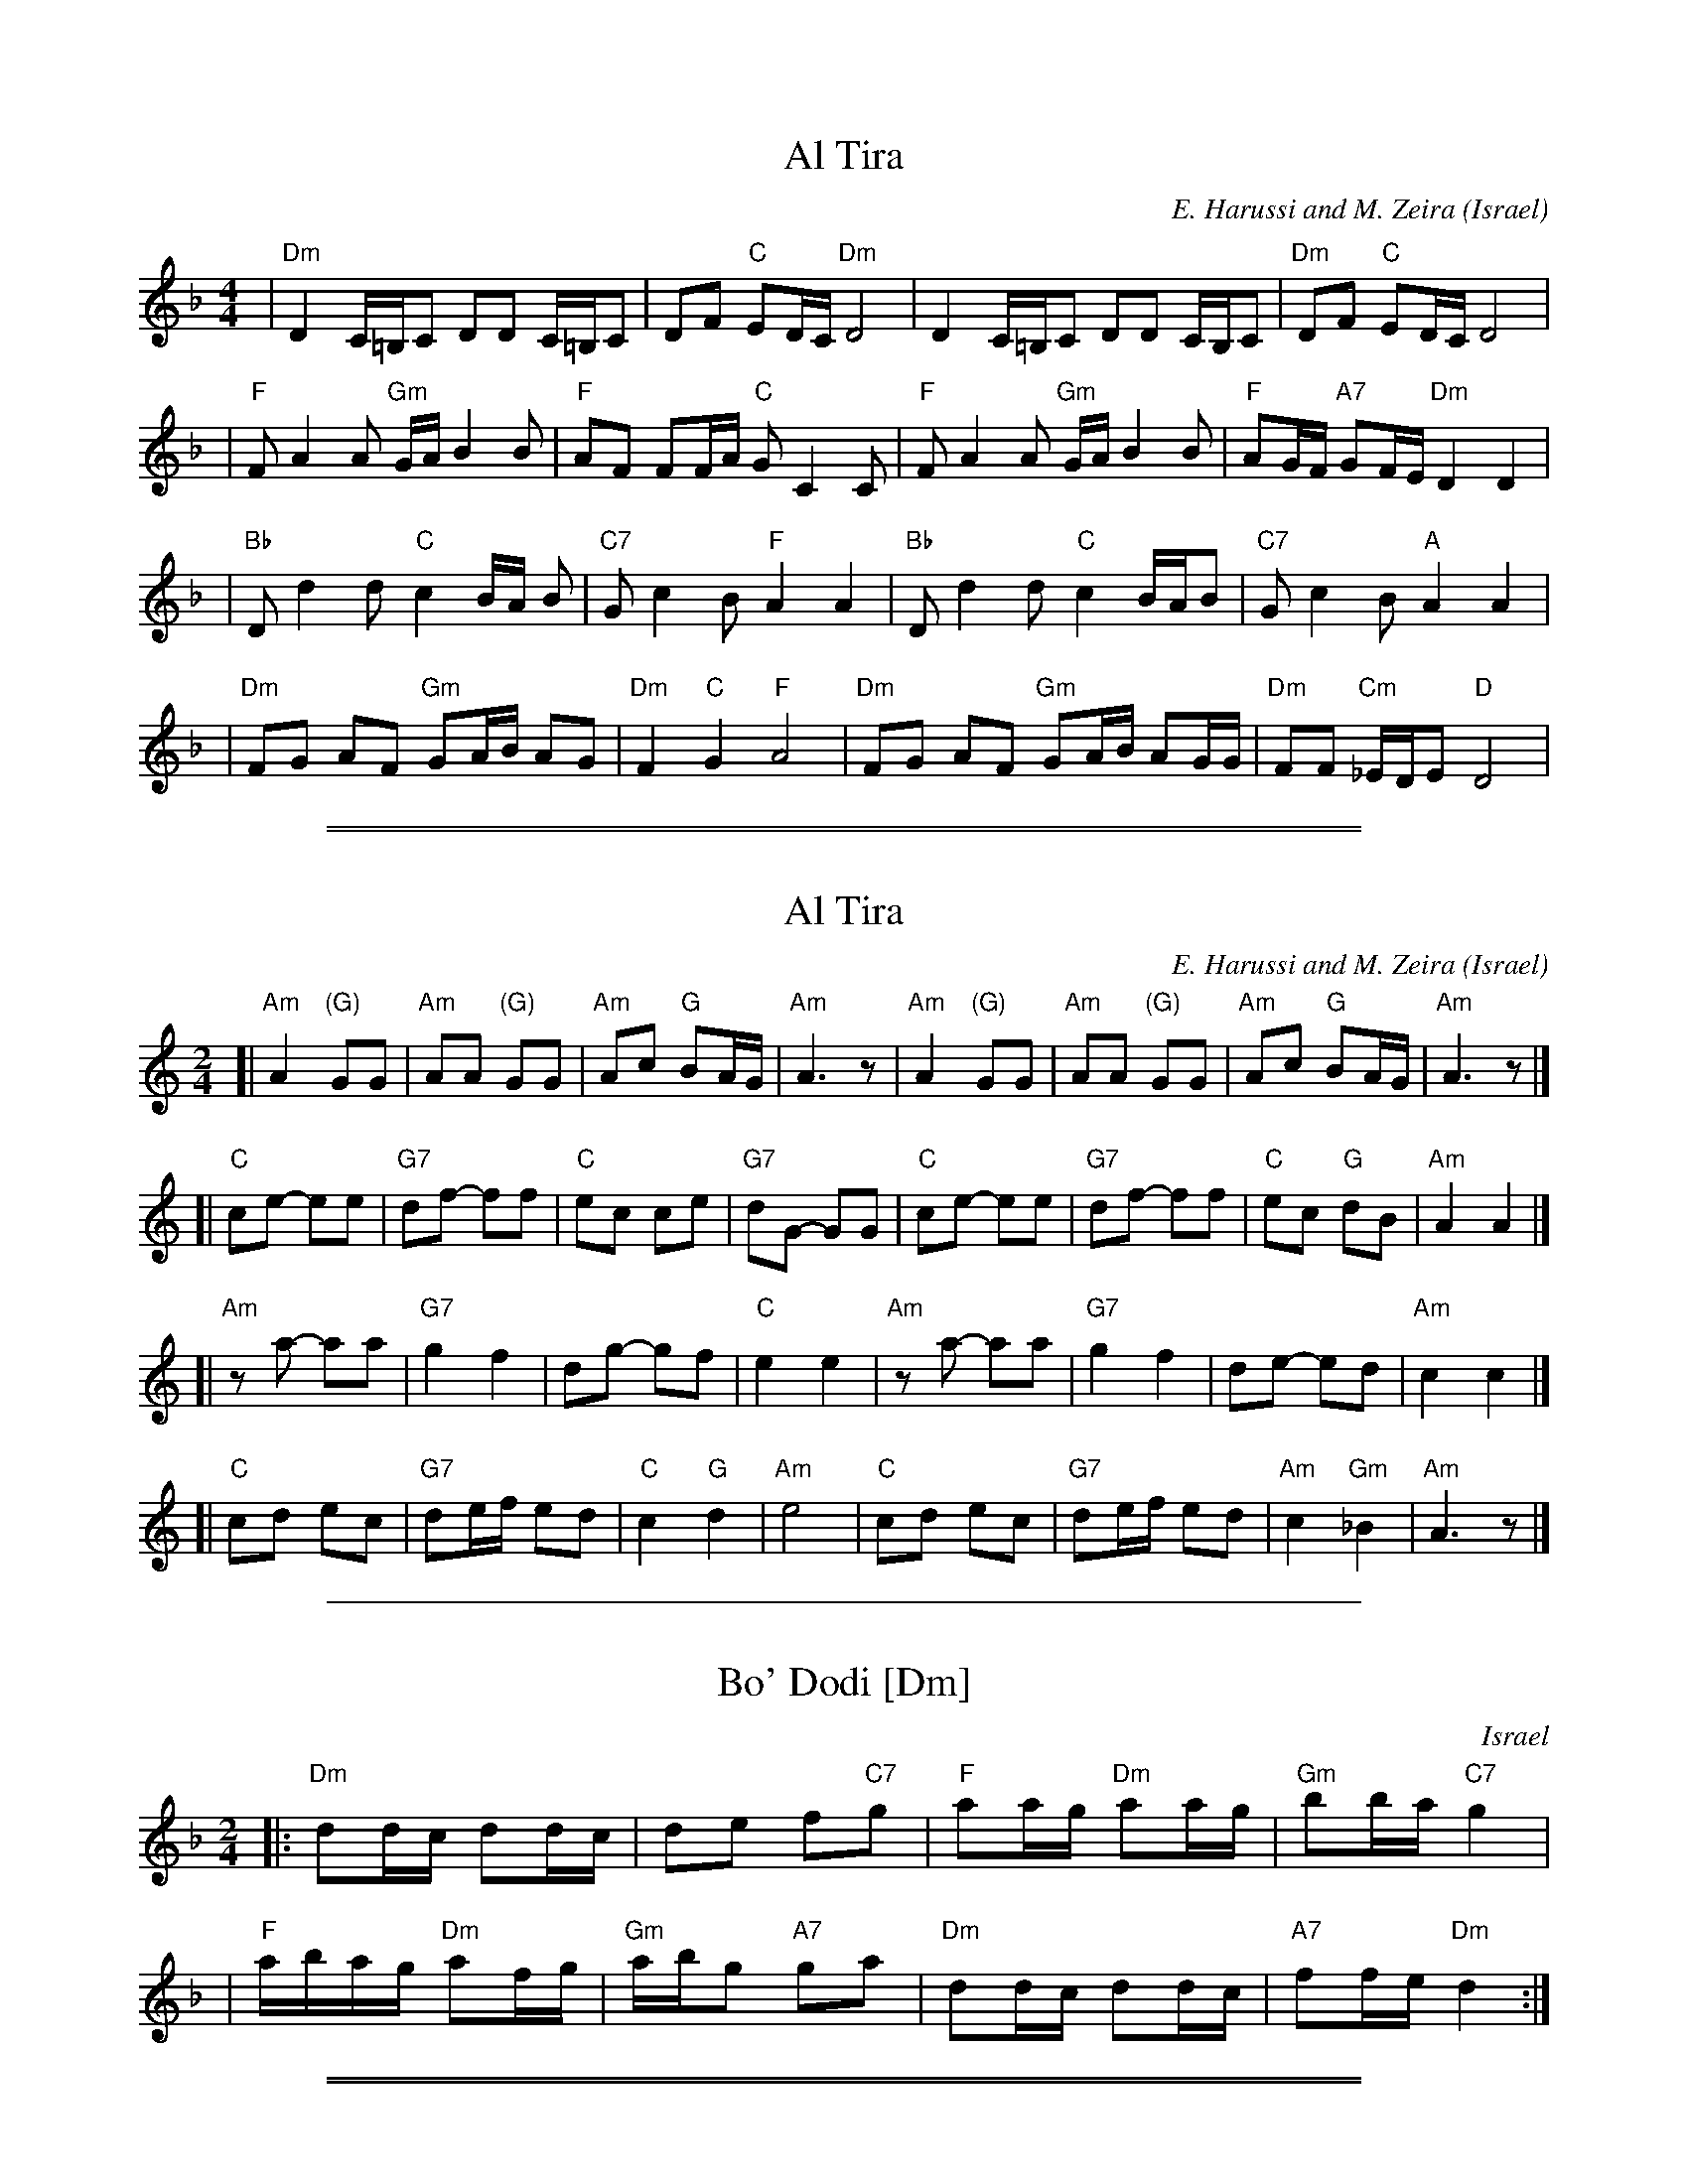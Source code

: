 
X: 1
T: Al Tira
O: Israel
%info: line
M: 4/4
L: 1/8
C: E. Harussi and M. Zeira
S: V. Pasternak: Great Songs of Israel
Z: Seymour.Shlien@crc.doc.c
K: Dm
| "Dm" D2 C/2=B,/2C DD C/2=B,/2C | DF "C" ED/2C/2 "Dm" D4 | D2 C/2=B,/2C DD C/2B,/2C |"Dm" DF "C" ED/2C/2 D4 |
| "F" F A2 A "Gm" G/2A/2 B2 B | "F" AF FF/2A/2 "C" G C2 C |"F" F A2 A "Gm" G/2A/2 B2 B | "F" AG/2F/2 "A7" GF/2E/2 "Dm" D2 D2 |
| "Bb" D d2 d "C" c2 B/2A/2 B | "C7" G c2 B "F" A2 A2 | "Bb" D d2 d "C" c2 B/2A/2B | "C7" G c2 B "A" A2 A2 |
| "Dm" FG AF "Gm" GA/2B/2 AG |"Dm" F2 "C" G2 "F" A4 | "Dm" FG AF "Gm" GA/2B/2 AG/2G/2 |"Dm" FF "Cm" _E/2D/2E "D" D4 |

%%sep 2 1 500

%%sep 1 1 500

X: 2
T: Al Tira
O: Israel
%info: line
M: 2/4
L: 1/8
C: E. Harussi and M. Zeira
O: Israel
S: Handwritten MS of unknown origin
Z: 2005 John Chambers <jc@trillian.mit.edu>
K: Am
[|"Am"A2 "(G)"GG | "Am"AA "(G)"GG | "Am"Ac "G"BA/G/ | "Am"A3 z \
| "Am"A2 "(G)"GG | "Am"AA "(G)"GG | "Am"Ac "G"BA/G/ | "Am"A3 z |]
[| "C"ce- ee | "G7"df- ff |  "C"ec    ce | "G7"dG- GG \
|  "C"ce- ee | "G7"df- ff |  "C"ec "G"dB | "Am"A2  A2 |]
[|"Am"za- aa | "G7"g2 f2 |     dg- gf |  "C"e2 e2 \
| "Am"za- aa | "G7"g2 f2 |     de- ed | "Am"c2 c2 |]
[| "C"cd ec | "G7"de/f/ ed |  "C"c2 "G"  d2 | "Am"e4 \
|  "C"cd ec | "G7"de/f/ ed | "Am"c2 "Gm"_B2 | "Am"A3 z |]

%%sep 1 1 500

X: 1
T: Bo' Dodi [Dm]
O: Israel
R:
Z: John Chambers <jc:trillian.mit.edu>
M: 2/4
L: 1/16
K: Dm
|: "Dm"d2dc d2dc | d2e2 f2"C7"g2 |  "F"a2ag "Dm"a2ag | "Gm"b2ba "C7"g4 |
| "F"abag "Dm"a2fg | "Gm"abg2 "A7"g2a2 | "Dm"d2dc d2dc | "A7"f2fe "Dm"d4 :|

%%sep 3 1 500

%%sep 1 1 500

X: 2
T: Bo' Dodi [Em]
O: Israel
R:
Z: John Chambers <jc:trillian.mit.edu>
M: 2/4
L: 1/16
K: Em
|: "Em"e2ed e2ed | e2f2 g2"D7"a2 |  "G"b2ba "Em"b2ba | "Am"c'2c'b "D7"a4 |
| "G"bc'ba "Em"b2ga | "Am"bc'a2 "B7"a2b2 | "Em"e2ed e2ed | "B7"g2gf "Em"e4 :|

%%sep 1 1 500
%%sep 1 1 500
%%sep 1 1 500

%%sep 1 1 500

X: 3
T: Bo' Dodi [Am]
O: Israel
R:
Z: John Chambers <jc:trillian.mit.edu>
M: 2/4
L: 1/16
K: Am
|: "Am"A2AG A2AG | A2B2 c2"G7"d2 |  "C"e2ed "Am"e2ed | "Dm"f2fe "G7"d4 |
| "C"efed "Am"e2cd | "Dm"efd2 "E7"d2e2 | "Am"A2AG A2AG | "E7"c2cB "Am"A4 :|

%%sep 3 1 500

%%sep 1 1 500

X: 4
T: Bo' Dodi [Bm]
O: Israel
R:
Z: John Chambers <jc:trillian.mit.edu>
M: 2/4
L: 1/16
K: Bm
|: "Bm"B2BA B2BA | B2c2 d2"A7"e2 |  "D"f2fe "Bm"f2fe | "Em"g2gf "A7"e4 |
| "D"fgfe "Bm"f2de | "Em"fge2 "F7"e2f2 | "Bm"B2BA B2BA | "F#7"d2dc "Bm"B4 :|

%%sep 1 1 500

X: 1
T: Cherkessiya
O: Ukraine
Z: John Chambers <jc:trillian.mit.edu>
N: The chords in parens may be played during the repeats.
N: Use the G/C lines for C instruments, the A/D for Bb instruments.
M: 4/4
L: 1/8
K: G
P: G
|: "G"[B2G2][B2G2] "C"[c2G2]"G(Em)"[B2G2] | "D(Am)"[AF][A2F2][GD] "D"[AF][BG]"G"[G2D2] :|\
|: "G"[BG][cA][d2B2] "D"[AF][A2F2][GD] | "D"[AF][BG][c2A2] "G"[BG][AF][G2D2] :|
P: C
K: C
|: "C"[e2c2][e2c2] "F"[f2c2]"C(Am)"[e2c2] | "G(Dm)"[dB][d2B2][cG] "G"[dB][ec]"C"[c2G2] :|\
|: "C"[ec][fd][g2e2] "G"[dB][d2B2][cG] | "G"[dB][ec][f2d2] "C"[ec][dB][c2G2] :|
%%sep 5 5 200
P: A
K: A
|: "A"[c2A2][c2A2] "D"[d2A2]"A(Fm)"[c2A2] | "E(Bm)"[BG][B2G2][AE] "E"[BG][cA]"A"[A2E2] :|\
|: "A"[cA][dB][e2c2] "E"[BG][B2G2][AE] | "E"[BG][cA][d2B2] "A"[cA][BG][A2E2] :|
P: D
K: D
|: "D"[f2d2][f2d2] "G"[g2d2]"D(Bm)"[f2d2] | "A(Em)"[ec][e2c2][dA] "A"[ec][fd]"D"[d2A2] :|\
|: "D"[fd][ge][a2f2] "A"[ec][e2c2][dA] | "A"[ec][fd][g2e2] "D"[fd][ec][d2A2] :|

%%sep 1 1 500

X: 1
T: Dodi Li  [Dm]
O: Israel
Z: 1997 by John Chambers <jc:trillian.mit.edu>
N: Biblical text, meaning roughly:
N: My lover is mine, and I am his, the shepherd among the flowers.
N: Who comes there, from the desert, scented with myrrh and frankincense?
N: I am fascinated, my only one, my bride.
N: Awaken, north wind! Come, south wind!
N: My lover is mine, and I am his, the shepherd among the flowers.
N: (Yes, it does lose something in the translation.  And my dictionary gives one
N: of the meanings of the "l-b-v-" verb as "to make doughnuts".  Hmmm...)
M: C
L: 1/8
P: Play: RARBRCR
K: Dm
"Refrain"\
|: "Dm"D-E F-D "Gm"G4 | "Dm"zF2E  F-E D-C | "Dm"D-E F-D "Gm"G4 | "C"zFEC "Dm"D4 !fine!y/:|
w: Do-*di* li, va 'a-ni* lo,* ha-*ro-*'e ba-sho-sha-nim.
"A"|: "Dm"zA2-G A-B c-B | zA2-G AG F2 | zA-G A2 B-A | "Gm"G4 z4 :|
w: 1.~Mi* zot ~'o-la* min* ha-mid-bar, mi* zot ~'o-*la?
w:    Me-ku-te-*ret* mor u le-vo-na, mor u le-vo-*na.
"B"|: "Dm"zA2G A-G F2 |  "C"zE2D EF G-A | "F"zA-=Bc "G"d-c BG | "A"A4 z4 :|
w: 2.~Li-bav-ti-*ni, 'a-cho-ti, ka-la,* li-*bav-ti-*ni, ka-la.
"C"|: "Dm"zA2G A4 | "Gm"zG2-A G4 | "Dm"zA2-G "F"A2 c=B | "A"A4 z4 :|
w: 3.~'U-*ri, tsa-*fon! 'U* vo-'i tey-man!

%%sep 1 1 500

X: 1
T: El Ha-Rahat (Am)
M: 4/4
L: 1/8
K: Am
|: "Dm"d2d2 | "G"BA AG | BA AG | "Am"A3 z :: "Dm"dd dc/d/ | ed d2 | "G"BA BG | "Am"A3 z :|

%%sep 3 1 530
%%sep 1 1 530

%%sep 1 1 500

%%sep 1 1 500

X: 2
T: El Harahat [F#m]
M: 4/4
L: 1/8
K: F#m
|: "E"B2B2 | GF FE | GF FE | "F#m"F3 z :: "E"BB BA/B/ | cB B2 | GF GE | "F#m"F3 z :|

%%sep 1 1 500

%%sep 1 1 500

X: 3
T: El Ha-Rahat (Bm)
M: 4/4
L: 1/8
K: Bm
|: "Em"e2e2 | "A"cB BA | cB BA | "Bm"B3 z :: "Em"ee ed/e/ | fe e2 | "A"cB cA | "Bm"B3 z :|

%%sep 1 1 500

X: 1
T: Erev Ba
R:
O: Israel
B:
D:
Z: John Chambers <jc:trillian.mit.edu>
M: 4/4
L: 1/8
P: C instruments:
K: G
P: in G:
[| "G"D2G2 F2GB | "Am"A8 | "D7"A2B2 cdB2 | "G"B8 \
|  "G"D2G2 F2GB | "Am"A8 | "D7"A2B2 cdB2 | "E7"B8 ||
|| "C"c2e2 g3g | fgfe e4 | "Am"A2c2 e3e | "D7"dedc "B7"[BB]AGF \
|  "Em"G4 E4 | "Am"A4 "D7"ABG2 | "G"G4- "C"G4- | "G"G8 |]
P: in C:
K: C
[| "C"G2c2 B2ce | "Dm"d8 | "G7"d2e2 fge2 | "C"e8 \
|  "C"G2c2 B2ce | "Dm"d8 | "G7"d2e2 fge2 | "A7"e8 ||
|| "F"f2a2 c'3c' | bc'ba a4 | "Dm"d2f2 a3a | "G7"gagf "E7"[ee]dcB \
|  "Am"c4 A4 | "Dm"d4 "G7"dec2 | "C"c4- "F"c4- | "C"c8 |]

%%sep 1 1 500

X: 1
T: Erev shel shoshanim
Z: 1998 by John Chambers <jc:trillian.mit.edu>
M: 4/4
L: 1/8
K: Dm
|: "Dm"D2 DC D2 F2 | "G"G6 D2 | "Gm"G2 GF "C"G2 A2 | "Dm"F6 z2 \
| "B"F2 FE F2 G2 | "C"E3 D C4 | "Am"E2 ED E2 F2 | "Dm"D6 z2 :|
|: "Dm"A2 AG A2 F2 | "G"G6 D2 | "Gm"G2 GF G2 A2 | "Dm"F6 z2 \
| "Gm"G2 GF G2 A2 | "Dm"F3 E D4 | "C"E2 ED E2 F2 | "Dm"D6 z2 :|

%%sep 1 1 500

X: 1
T: ha-Shu'al
T: the Fox
O: Israel
Z: 1998 by John Chambers <jc:trillian.mit.edu>
M: 2/4
L: 1/8
K: Gm
|: "Gm"MG2MG2 \
| MG2z2 \
| "*"z2"*"z2 \
| "*"z2B2 \
| "F"A2GF \
| "Gm"G4 \
| G4 \
| "(Eb)"B4 \
| B4 \
| "F"A2B2 \
| "(Cm)"c2d2 |
| "D7"c2BA \
|1 "Gm"G2 B2 \
| "F"AG F2 \
| "Gm"G2z2 \
:|2 "Gm"G4- \
| G2d2 \
|: "Cm"c2c2 \
| c2d2 \
| "Gm"B2B2 \
| B2d2 \
| "Cm"c2c2 \
| c2d2 |
| "Gm"B2B2 \
| B2F2 \
| G2B2 \
| "F"A2GF \
| "Gm"G4- \
| G2F2 \
| G2B2 \
| "F"A2GF \
|1 "Gm"G4- \
| G2d2 \
:|2 "Gm"G4- \
| G2z2 :|
%%text * clap

%%sep 1 1 500

X: 1
T: Ha-Nokdim
O: Israel
R:
Z: John Chambers <jc:trillian.mit.edu>
M: 4/4
L: 1/8
K: Am
P: Lento
cB || "Am"c2d2 "G"BcBA | "Em"G2"Am"A4 cB | "Am"c2"G"d2 "C"efed | "Dm"d6 cB |
| "Am"c2d2 "G"BcBA | "Em"G2"Am"A4 Bc | "Dm"d2A2 "G"ABAG | "Am"A6 Bc ||
%%text Slowly accelerate from here to the end ...
|: "Dm"dz3 dz3 | dedc d2Bc | d2A2 "G"ABAG |1 "Am"A2c4 Bc :|2 "Am"A6 G2 ||
|: "Am"ABc2 "G"BAG2 | "Am"ABc2 "G"Bcd2 | "Am"ABc2 "G"BAG2 | "Am"A4 A2z2 :|
|: "Dm"def2 "C"edc2 | "Dm"d2d2 "C"c2Bc | "Dm"def2 "C"edc2 | "Dm"d4 d2z2 :|
|: "Am"ABc2 "G"BAG2 | "Am"ABc2 "G"Bcd2 | "Am"ABc2 "G"BAG2 | "Am"A4 A2z2 :|

%%sep 1 1 500

X: 1
T: Harmonika [Dm]
O: Israel
M: 4/4
L: 1/8
Z: 1998 by John Chambers <jc@trillian.mit.edu>
W: Hey, accordion, play for me the hora that we once danced in Galilee.
W: We will always remember the hora that we once danced in Galilee.
K:Dm
|: "Dm"z A2 G A2 A2 | "Gm"z G2 A "Dm"F>E D2 | "Gm"z E2 F "A7"G2 A2 | "Dm"(F/2E/2D-D6) :|
w: Hey, har-mo-ni-ka, nag-ni-*li, she ye-rad kol tzlil.
w: et ha-ho-ra she ra-ka-de-nu ya-chad ba-Ga-lil.
|| "C"z C2 C c2 c2 | "C7"z B2 c "F"A>G F2 | "C"z C2 C "C7"c2 B2 | "F"A4- "A7"A4 ||
w: Hey, Har-mo-ni-ka, nag-ni-*li, she ye-rad kol tzlil.
|| "Dm"z A2 G A2 A2 | "Gm"z G2 A "Dm"F>E D2 | "Gm"z E2 F "A7"G2 A2 | "Dm"D8 ||
w: et ha-ho-ra she ra-ka-de-nu ya-chad ba-Ga-lil.
|: "Dm"A2 GF A2 GF | AA "Gm"BB "Dm"AA GF | "Dm"FF ED F>F "Gm"G2 |
w: Od* niz-ko-ra,* od niz-ko-ra et ha-ho-ra, ho-ra she ra-ka-de-nu
|1 "Dm"FF ED "A7"A4 :|2 "Dm"FF "A7"EE "Dm"D4 |]
w: ya-chad ba-Ga-lil.  ya-chad ba-Ga-lil.

%%sep 1 1 500

%%sep 1 1 500

X: 2
T: Harmonika [Em]
O: Israel
M: 4/4
L: 1/8
Z: 1998 by John Chambers <jc@trillian.mit.edu>
K:Em
|: "Em"z B2 A B2 B2 | "Am"z A2 B "Em"G>F E2 | "Am"z F2 G "B7"A2 B2 | "Em"G/2F/2E-E6 :|
|| "D"z D2 D d2 d2 | "D7"z c2 d "G"B>A G2 | "D"z D2 D "D7"d2 c2 | "G"B4- "B7"B4 ||
|| "Em"z B2 A B2 B2 | "Am"z A2 B "Em"G>F E2 | "Am"z F2 G "B7"A2 B2 | "Em"E8 ||
|: "Em"B2 AG B2 AG | BB "Am"cc "Em"BB AG | "Em"GG FE G2 "Am"A2 |1 "Em"GG FE "B7"B4 :|2 "Em"GG "B7"FF "Em"E4 |]

%%sep 1 1 500

X: 1
T: Hava Nagila  [D]
O: Klezmer
Z: John Chambers <jc:trillian.mit.edu>
N: At end, the last bar is often played at half speed, with note values doubled.
M: C
L: 1/8
K: Dphr
|: "D"D2 D3 ^F ED | ^F2 F3 A GF | "G"G2 G3 B AG \
|1 "D"^F2 "Cm"E/D/E "D"F4 :|2 "D"^F2 "Cm"E/D/E "D"D4 |]
|: "D"^FF2E DD D2 | "Cm"EE2D CC C2 | C2E3D CC G2 \
|1 "D"^F2 "Cm"E/D/E "D"F4 :|2 "D"^F2 "Cm"E/D/E "D"D4 |]
[|"Gm"G4 B4 | G2 B2 G2 B2 \
| "Gm"GG B>A GB AG | GG B>A GB AG |
| "Cm"AA c>B Ac BA | AA c>B Ac BA \
| "Cm"AA "D"d2 "Cm"AA "D"d>D | "D7"DD (B/A/G/^F/) "Gm"G4 |]

%%sep 1 1 500

X: 0
T: Hinach Yafa
K: C

% tune/HinachYafa_C.abc

%%sep 1 1 500

X: 1
P: Hinach Yafa
O: Israel
Z: 1997 by John Chambers <jc@trillian.mit.edu>
N: The rthythm alternates between "syrtos" (3-1-2-2) and "tsamikos" (3-1-2-2-2-2)
M: 2+3/2
L: 1/8
K: C
G cGdc "Intro"| "C"e3d fedc "G7"BABd | "C"c3d edef | ge-ec "F"af"C"ge | "G7"fd-de/d/ cdef |
| "Dm"d4- d4- | d2dd edef | "C"g3g g2g2 | "G7"g2fe f2ed | "C"c2z2 "G7"gfed | "C"cz ||
|: "G7"GG cGdG || "C"e4 "C7"efed "F"f3g/f/ | "C"e4- e2d2 eef2 | "C7"g6 g2 |
| "F"a3g ffga | "C"g4- g4- | g2e2 e2f2 | g4 g2ga | "Dm"f3e d4- | "G7"d2dc dde2 |
| "G7"f2gf e2f2 | "C"g4- g4- | g2e2 "C7"f2g2 | "F"a3a a2a2 "G7"gagf | "Am"e4- e2ed eef2 |
| "Dm"g2ag f2e2 | "G7"d4- d4- | d2dc B2G2 | "C"e4- e4 "G7"dedc | "C"c4- c4- | cz  :|

% tune/HinachYafa_D.abc

%%sep 1 1 500

X: 2
P: Hinach Yafa
O: Israel
Z: 1997 by John Chambers <jc:trillian.mit.edu>
N: The rthythm alternates between "syrtos" (3-1-2-2) and "tsamikos" (3-1-2-2-2-2)
M: 2+3/2
L: 1/8
K: D
A dAed "Intro"| "D"f3e gfed "A7"cBce | "D"d3e fefg | af-fd "G"bg"D"af | "A7"ge-ef/e/ defg |
| "Em"e4- e4- | e2ee fefg | "D"a3a a2a2 | "A7"a2gf g2fe | "D"d2z2 "A7"agfe | "D"dz :|
|: "A7"AA dAeA || "D"f4 "D7"fgfe "G"g3a/g/ | "D"f4- f2e2 ffg2 | "D7"a6 a2 |
| "G"b3a ggab | "D"a4- a4- | a2f2 f2g2 | a4 a2ab | "Em"g3f e4- | "A7"e2ed eef2 |
| "A7"g2ag f2g2 | "D"a4- a4- | a2f2 "D7"g2a2 | "G"b3b b2b2 "A7"abag | "Bm"f4- f2fe ffg2 |
| "Em"a2ba g2f2 | "A7"e4- e4- | e2ed c2A2 | "D"f4- f4 "A7"efed | "D"d4- d4- | dz  :|

%%sep 1 1 500

X: 1
T: Hora Agadati
R:
O: Israel
B:
D:
Z: 1998 by John Chambers <jc:trillian.mit.edu>
N:
M: 2/4
L: 1/8
P: C instruments
K: Em
P: Em
|: "Em"{F}DE ED | ED G{B}G | DE ED | ED {B}G2 | DE ED | EF G"(*)"A | "D"FG {A}F{E}D | "Em"{B}EF E2 :|
|: "Am"zA2 A | {e}AG A2 | A>B cB | A2 "G"G2 | "D"Ad cB | "Am"{e}AG A2 |1 "G"Bc B/A/G | "Am"A3z :|
|| "Coda"Bc B{A}G | z2 "A"A"G"[BG] | "A"Az3 |] x4  x4  x4  x4  x4  x4 |
%%sep 5 5 200
P: Am
K: Am
|: "Am"{B}GA AG | AG c{e}c | GA AG | AG {e}c2 | GA AG | AB cd | "G"Bc {d}B{A}G | "Am"{e}AB A2 :|
|: "Dm"zd2 d | {a}dc d2 | d>e fe | d2 "C"c2 | "G"dg fe | "Dm"{a}dc d2 |1 "C"ef e/d/c | "Dm"d3z :|
|| "Coda"ef e{d}c | z2 "D"d"C"[ec] | "D"dz3 |] x4  x4  x4  x4  x4  x4 |

%%sep 1 1 500

X: 1
T: Hora Medura
Z: John Chambers <jc:trillian.mit.edu>
M: 2/4
L: 1/8
K: Gm
|: "Gm"DG- GB | GG G2 | dd "Cm"cc | "D7"BA "Gm"G2 :|
|: "Cm"A/B/c- cc- | cc- cc | "D7"B>A GG |1,3 AB "Cm"c2 :|2,4 "Gm"G3 z :|

%%sep 1 1 500

X: 2
T: Hora Medura
Z: John Chambers <jc:trillian.mit.edu>
M: 2/4
L: 1/8
K: Dm
|: "Dm"Ad- df | dd d2 | aa "Gm"gg | "A7"fe "Dm"d2 :|
|: "Gm"e/f/g- gg- | gg- gg | "A7"f>e dd |1,3 ef "Gm"g2 :|2,4 "Dm"d3 z :|

%%sep 1 1 500

X: 1
T: Turkish Hora
R: hora
O: Turkey and Israel
B:
D:
Z: 1998 by John Chambers <jc:trillian.mit.edu>
N:
M: 2/4
L: 1/8
K: Am
|: "Am"[ec][ec] [dB][cA]- | [c3A3] [dB] | [e2c2] [fd][ec]- | [ec][dB] [c2A2] \
|  "Dm"[fd][fd] [ec][dB]- | [d3B3] [ec] | [f2d2] [fd][fd]- | [fd][ge][fd][dB] |
|  "Am"[ec][ec] [dB][cA]- | [c3A3] [dB] | [e2c2] [e2c2] | "E7"[e2B2] [d2B2] \
|  "Am"[dB][ec]- [e2c2]- | [e4c4]- | "E7"[e4B4]- | [e4B4] :|
|: "Am"z[c2E2] [BD] | [c2E2] [A2C2] | [c2E2] [BD][cE]- | [c4E4] \
|  z[cE][cE][BD] | [c2E2] [BD][cE] | "Dm"[d2F2] [cE][dF]- | [dF][cE] [cE][BD] |
| "E7"z[BD][BD][AC] | [B2D2] [^G2B,2] | [B2D2] [AC][BD]- | [B4D4] \
| z[BD][BD][AC] | [B2D2] [AC][BD] | "Am"[c2E2] [BD][cE]- | [cE][BD] [BD][AC] :| "(vamp)"[A4C4]- | [A4C4] |]

%%sep 3 1 530
%%sep 1 1 530

%%sep 1 1 500

X: 1
T: Im Hopalnu
T: Im Halpanim
O: Israel
Z: John Chambers <jc:trillian.mit.edu>
M: 4/4
L: 1/8
K: Am
X4 X4 X4 X4 "Intro"[|] X4 \
|| "Dm"zD2E F4 | zF2^G A4 | "B7"zA2B cBc^d | "E"e4 | z4 ||
P: in E:
|: "E"zB2^A B2^G2 | "Dm"zA2F "E"^G2 E2 | "Dm"zD2E FA^GF |1 "E"EF^GA B2e2 :|2 "E"E4- EEAB ||
|: "Am"c3e "(B7)"^dcBA | "E"^G/A/B-B2- BEAB | "Am"c2e2 "(B7)"^dcBA |1 "E"B4- BEAB :|2 "E"e2e2 e2z2 |]
P: in A:
K: Dm
|: "A"ze2^d e2^c2 | "Gm"zd2B "A"^c2 A2 | "Gm"zG2A Bd^cB |1 "A"AB^cd e2a2 :|2 "A"A4- AAde ||
|: "Dm"f3a "(E7)"^gfed | "A"^c/d/e-e2- eAde | "Dm"f2a2 "(E7)"^gfed |1 "A"e4- eAde :|2 "A"a2a2 a2z2 |]

%%sep 1 1 500

X: 0
T: Karapyet (C inst)
T: Kerensky
K: Dm

%%sep 1 1 500

X: 1
P: Karapyet    [Am]  (Kerensky)
O: Russia
Z: John Chambers <jc:trillian.mit.edu>
M: 2/4
L: 1/8
K: Am
[| "Am"EA- AA | "E7"^G>F E2 |     EB- BB | "Am"c>B A2 \
|  "Am"EA- AA | "E7"^G>F E2 |     ed  cB | "Am"A4     |]
|: "Am"Ae- ee | "Dm"f>e  d2 | "G7"df- ff | "C"e>c  e2 \
| " Am"ce- ee | "Dm"d>c  B2 | "E7"ed  cB | "Am"A4    :|[K:A]
[| "E7"Bz  dz | "A"c3    A  | "E7"Bc  de | "A"c>B  A2 \
|  "E7"Bz  dz | "A"c3    A  | "E7"ed  FG | "A"A4     |]
|: "D"df- fa- | "A"ae-   ec | "E7"ed  Bd | "A"fe  c2 \
|  "D"df- fa- | "A"ae-   ec | "E7"ed  FG | "A"A4    :|

%%sep 1 1 500

X: 2
P: Karapyet / Kerensky    [Dm]
O: Russia
Z: John Chambers <jc:trillian.mit.edu>
M: 2/4
L: 1/8
K: Dm
[| "Dm"Ad- dd | "A7"^c>B A2 | Ae- ee | "Dm"f>e d2 \
| "Dm"Ad- dd | "A7"^c>B A2 | Ae- ee | "Dm"f>e d2 |]
|: "Dm"da- aa | "Gm"b>a g2 | "C7"gb- bb | "F"a2 f2 \
| "(Dm)"fa- aa | "Gm"g>f e2 | "A7"ag fe | "Dm"d4 :| [K:D]
[| "A7"ez gz | "D"f3 d | "A7"ef ga | "D"f/g/f/e/ dA \
| "A7"ez gz | "D"f3 d | "A7"ag Bc | "D"d2 d2 |]
|: "G"GB- BB | "D"dA- AA | "A7"AG EG | "D"BA FD \
| "G"GB- BB | "D"dA- AF | "A7"A/B/A/G/ F/G/F/E/ | "D"D2 D2 :|

%%sep 1 1 500

X: 1
T: Hopak
T: Kasatske
O: trad Russia
Z: 1998 by John Chambers <jc:trillian.mit.edu>
M: 2/4
L: 1/16
K: G
|: "G"g4 B2d2 | "D7"cBcA B2G2 | "G"D2G2 B2d2 | "D7"cBcA B2G2 | "G"gfg2  B2d2 | "D7"cBcA B2G2 | "G"D2G2 B2d2 | "D7"dcBA "G"G4 :| [K:C]
|: "C"G2c2 e4 | "G7"defd "C"e4 | g2g2 "F"a2a2 | "G7"gfed "C"e2c2 | G2c2 e4 | "G7"defd "C"e4 | g2g2 "F"a2a2 | "G7"gfed "C"c4 :|

%%sep 1 1 500

X: 2
T: Hopak
T: Kasatske
O: trad Russia
Z: 1998 by John Chambers <jc:trillian.mit.edu>
M: 2/4
L: 1/16
K: C
|: "C"c4 E2G2 | "G7"FEFD E2C2 | "C"G,2C2 E2G2 | "G7"FEFD E2C2 | "C"cBc2  E2G2 | "G7"FEFD E2C2 | "C"G,2C2 E2G2 | "G7"GFED "C"C4 :| [K:F]
|: "F"C2F2 A4 | "C7"GABG "F"A4 | c2c2 "B"d2d2 | "C7"cBAG "F"A2F2 | C2F2 A4 | "C7"GABG "F"A4 | c2c2 "B"d2d2 | "C7"cBAG "F"F4 :|

%%sep 1 1 500

X: 1
T: Ki Tina'am  [Am]
O: Israel
Z: John Chambers <jc:trillian.mit.edu>
S: handwritten MS of unknown origin, labelled "M.I.T. I3" and "T.K."; note values twice as long as here
M: 4/4
L: 1/8
%Q: "slow"
P: C instr.
K: Am
V: 1
"^intro"\
| "Am"AB ce "D"d^f ed | "C"ec ce "D"d4 | "G"B2 cd "Em"BA AG | "F"A2 "G"BG "Am"A4 ||
"^vocal"\
[|"Am"A2 A2 "F"c3 d | "Am"cB AB "G"G4 | "Am"A2 A2 "Em"e2 g2 | "D"^fe ed "C"e2 ce |
| "D"d3 e "Dm"dA d2 | "Am"c3 d "Em"BA G2 | "Am"A2 c2 "G"BA AG | "F"A2 "G"(3BAG "Am"A4 |
| "Am"e>^f ed "Em"e4 | "Em"eg "D"^fd "Em"e4 | "Am"a3 g g^f fe | "Em"eg ^fe "D"d2 A2 |
|: "Am"c3 e "D"dc dA | "Am"c3 e "D"dc d2 | "G"B2 cd "Em"BA AG | "F"A2 "G"(3BAG "Am"A4 :|
V: 2
"^intro"\
| E2 A2 ^F2 A2 | G2 E2 D/E/^F/G/ A2 | G4 E4 | F2 GD E4 ||
"^vocal"\
[| A4 F4 | E4 D4 | E4 B4 | A4 c2G2 |
|^FG A2 =F4 | A4 G2 E2 | E4 D2 E2 | F2 D2 E4 |
| z4 B>c BA | G2 A2 B/c/B/A/ GE | AB cB B2 A2 | B2 A2 ^F/E/F/G/ A2 |
|: E3 G ^FE FD | E3 G ^FE F2 | G4 E4 | CF DG E/F/E/D/ E2 :|

%%sep 1 1 500

X: 1
T: Ki Tina'am  [Bm]
O: Israel
Z: John Chambers <jc:trillian.mit.edu>
S: handwritten MS of unknown origin, labelled "M.I.T. I3" and "T.K."; note values twice as long as here
M: 4/4
L: 1/8
%Q: "slow"
P: Bb instr.
K: Bm
V: 1
"^intro"\
| "Bm"Bc df "E"e^g fe | "D"fd df "E"e4 | "A"c2 de "F#m"cB BA | "G"B2 "A"cA "Bm"B4 ||
"^vocal"\
[|"Bm"B2 B2 "G"d3 e | "Bm"dc Bc "A"A4 | "Bm"B2 B2 "F#m"f2 a2 | "E"^gf fe "D"f2 df |
| "E"e3 f "Em"eB e2 | "Bm"d3 e "F#m"cB A2 | "Bm"B2 d2 "A"cB BA | "G"B2 "A"(3cBA "Bm"B4 |
| "Bm"f>^g fe "F#m"f4 | "F#m"fa "E"^ge "F#m"f4 | "Bm"b3 a a^g gf | "F#m"fa ^gf "E"e2 B2 |
|: "Bm"d3 f "E"ed eB | "Bm"d3 f "E"ed e2 | "A"c2 de "F#m"cB BA | "G"B2 "A"(3cBA "Bm"B4 :|
V: 2
"^intro"\
| F2 B2 ^G2 B2 | A2 F2 E/F/^G/A/ B2 | A4 F4 | G2 AE F4 ||
"^vocal"\
[| B4 G4 | F4 E4 | F4 c4 | B4 d2A2 |
|^GA B2 =G4 | B4 A2 F2 | F4 E2 F2 | G2 E2 F4 |
| z4 c>d cB | A2 B2 c/d/c/B/ AF | Bc dc c2 B2 | c2 B2 ^G/F/G/A/ B2 |
|: F3 A ^GF GE | F3 A ^GF G2 | A4 F4 | DG EA F/G/F/E/ F2 :|

%%sep 1 1 500

X: 0
T: Kohanochka
K: C

% tune/Kohanochka_GmG.abc

%%sep 1 1 500

X: 1
P: Kohanochka  [Gm/G]
O: Russia
R: Polka
Z: John Chambers <jc:trillian.mit.edu>
M: 2/4
L: 1/16
K: Gm
|: "Gm"G2GB "D7"A2Ac | "Gm"B2B2 "Cm"c4 | "D7"d3c B2A2 | "Gm"G2D2 G4 :|
|| "F7"f4 f3e | "Bb"e2d2 d^cde | "F7"d2c2 c=Bcd | "Bb"c2B2 F4 |
|  "F7"f4 f3e | "Bb"e2d2 dcBA | "Gm"G2GA "Cm"B2c2 | "D7"d4 z4 || [K:G]
|: "G"MB2z2 "D7"Mc2z2 | "G"B2d2 dBG2 | "D7"A2c2 cAF2 |1,3 "G"GABc d4 :|2,4 "G"G2B2 G4 :|

% tune/Kohanochka_AmA.abc

%%sep 1 1 500

X: 2
P: Kohanochka  [Am/A]
O: Russia
R: Polka
Z: John Chambers <jc:trillian.mit.edu>
M: 2/4
L: 1/16
K: Am
|: "Am"A2Ac "E7"B2Bd | "Am"c2c2 "Dm"d4 | "E7"e3d c2B2 | "Am"A2E2 A4 :|
|| "G7"g4 g3f | "C"f2e2 e^def | "G7"e2d2 d^cde | "C"d2c2 G4 |
|  "G7"g4 g3f | "C"f2e2 edcB | "Am"A2AB "Dm"c2d2 | "E7"e4 z4 || [K:A]
|: "A"Mc2z2 "E7"Md2z2 | "A"c2e2 ecA2 | "E7"B2d2 dBG2 |1,3 "A"ABcd e4 :|2,4 "A"A2c2 A4 :|

%%sep 1 1 500

X: 19
T: Kol Dodi
M:2/4
L:1/8
S:Deborah Jones/Vancouver IFD 1982
Z:Seymour.Shlien:crc.doc.ca
K:Dm
|: "Dm" dd/2c/2 "G" d2 | dd/2c/2 "Dm" d2 | de/2f/2 "C" gf/2e/2 | "Bb" fe "G" d2 :|
|: "Dm" da aa | "Gm" gg f/2e/2d | "C" ef "Bb" gf/2e/2 |1 "G7" fg "A7" a2 :|2 "Am" fe "D" d2 |

%%sep 1 1 500

X: 1
T: Korobushka
O: trad Russia
M: 2/4
L: 1/8
Z: John Chambers <jc:trillian.mit.edu>
P: Gm
K: Gm
[| "D7"D3^F | A2 ^FD | "Gm"G3 A | B2 AG | "D7"A3 B | c2 dc | "Gm"B2 G2 | G4 |]
|: "Cm"c3 e| g2 fe | "Gm"d3 B | d2 cB | "D7"A3 B | c2dc | "Gm"B2 G2 | G4 :|
%%sep
P: Am
K: Am
[| "E7"E3^G | B2 ^GE | "Am"A3 B | c2 BA | "E7"B3 c | d2 ed | "Am"c2 A2 | A4 |]
|: "Dm"d3 f| a2 gf | "Am"e3 c | e2 dc | "E7"B3 c | d2ed | "Am"c2 A2 | A4 :|

%%sep 1 1 500

X: 1
T: Kuma Echa [Dm]
O: Israel
R: hora
M: 4/4
Z: 1997 by John Chambers <jc:trillian.mit.edu>
L: 1/4
K: Dm
P: Intro
| "Dm"DF2E | D2D2 | "Bb"DF2E | D2D2 | "Gm"DF2E | "A7"D2^C2 | "Dm"D4- | D4 ||
|: "Dm"DF2E | D2D2 | "Bb"DF2"C7"G | "F"A4 | FA2G | F2F2 | FA2B | c4 |
| "F"Ac2B | "Dm"A2A2 | "Gm"GB2A | "(A7)"G4 | "Dm"FA2G | "Gm"F2E2 | "A7"F/E/DEE | "Dm"D4 ||
|| "Dm"(3A/B/c/d2d | d2d2 | d/e/f2e | d4 | "F"Ac2c | c2c2 | "Cm"c/d/_e2d | c4 |
| "Gm"cB2B | B2B2 | "Dm"{A}dA2A | A4 | "Gm"AG2G | "A7"G2G2 | "Dm"F/E/D"A7"EE | "Dm"D4 :|

%%sep 1 1 500

X: 1
T: Lech lamidbar
O: Israel
M: 4/4
L: 1/8
S: Deborah Jones/Vancouver IFD 1982
Z: Seymour.Shlien:crc.doc.ca, modified by John Chambers <jc:trillian.mit.edu>
K: Dm
"Dm" A2 Ad- de d2 |"C" cd cF "F" A2 A2 | "Gm" G2 G B2 A G2 | "A7" AB AG FE "Dm" D2 |
"Dm" A2 Ad- de d2 |"C" cd cF "F" A2 A2 | "Gm" G2 GA BG "C" c2 | z c2 B "A7" AG FE |
|: "Dm" F2 F2 "G" D4 | "A7" E G2 E "Dm" D2 D2 | D2 D2 "Gm" EF G2 | "A7" E F2 E "Dm" D2 D2 :|
"F" A2 A2 FG A2 |"C7" G B2 G "F" A2 AG | "Dm" A2 A2 DE F2 | "Gm"z G2 E "A7"G2 FE |
|: "Dm" F2 F2 "G" D4 | "A7" E G2 E "Dm" D2 D2 | D2 D2 "Gm" EF G2 | "A7" E F2 E "Dm" D2 D2 :|

%%sep 1 1 500

X: 1
T: Machar  [Dm]
M:4/4
L:1/8
S:Deborah Jones/Vancouver IFD 1982
Z:Seymour.Shlien:crc.doc.ca
P: in Dm:
K: Dm
"Intro:"\
| "Dm" F2 F>E FD EF | "C" G2 C2 CC DE | "Bb" F2 ED- DD ^CD | "A7" E6 "A7" A,2 ||
|: "Dm" D4- DE FA | "Gm" G>F ED "C" E2 C2 | "Bb" DD DD C2 D2 | "A7" E6 A,2 |
| "Dm" D4- DE FA | "Gm" G>F ED "C" E2 C2 | "Bb" DD DD "C7" C2 G2 | "F" F8 ||
|| "D7" A2 A>A A^F GA | "Gm" B2 D2 D2 EF | "C7" G3 F EC FG | "F" A4- "A7"A4 |
| "Dm" F2 F>F FD EF | "C" G2 C2 CC DE | "Bb" F2 ED- DD ^CD | "A7"E8 :|

%%sep 1 1 500

X: 1
T: Mayim  [Dm]
T: Water
O: Israel
Z: John Chambers <jc:trillian.mit.edu>
M: C|
L: 1/4
K: Dm
D/E/ \
| "Dm"DE F/E/D | FG A>G | "F"FA cB | AG "A7"AA/A/ |
| "Dm"DE F/E/D | FG A2 | "Bb"dd "F"cc | "Am"Ac "Dm"d2 ||
||"Dm"dd dd | "Bb"dd dd | "F"zc cc | "Am"Ac "Dm"d2 |
| "Dm"dd dd | "Bb"dd dd | "F"zc cc | AG A2 || "C7"c2 c2 | c2 c2 ||
||"C7"cc B/A/G | "C7"cc B/A/G | "F"FG A>A | GF "C7"c2 |
| "C7"cc B/A/G | "C7"cc B/A/G | "A7"AA "Dm"F/E/D | "A7"FE "Dm"D2 :|
"Coda" \
|| "Dm"d2d2 | zd "C"cc | "Dm"d2d2 | zd "C"cc | "Dm"d2d2- | d4 |]

%%sep 1 1 500

X: 1
T: Misirlou
C: N.Roubanis 1934
O: Greece
Z: John Chambers <jc@trillian.mit.edu>
M: 4/4
L: 1/8
K: Gm
|: "D"zD2E ^F2G2 | A3B ^c2BA | A8- | A8 \
|     zD2E ^F2G2 | A3B ^c2BA | A8- | A8 |
| "Gm"BA2B A2G2 | AG2A G2^F2 | "D"^F8- | ^F8 \
| "Cm"AG2A G2^F2 | ^FE2F E2DD | "D"D8- | D8 :|
|: "Gm"G8- | G6 ^FG | "F"A8- | A6 GA | "Bm"B6 AB | "A"^c6 Bc | "D"d8- | d8 \
| "Cm"e d2 e d2 c2 | d c2 d c2 B2 | "D"A8- | A8 |
| "Cm"c B2 c B2 A2 | A G2 A ^F2 E2 | "D"D8- | D8 :| \
"Boda" \
| "Gm"B6 AB | "A"^c6 Bc | "D"d8- | d8- | d8- | d |]

%%sep 1 1 500

X: 1
T: Nigun Bialik
M:2/4
L:1/8
S:Pasternak / Great Songs of Israel
Z:Seymour.Shlien:crc.doc.ca
K:Dm
|: "Dm" F>E DD | DDDD | "Gm" B B2 A/2G/2 | "Dm" A2 A2 | "A7" G>F EG | EG EG | "A7" A A2 G | "Dm" FE D z :|
| "Dm" d4 | d4 | Adfe | A4 | Adfe | A4 | Adfe | dcBA | "C7" cc c/2/B/2/A/2G/2 |"F" A2 A2 |
|:"C7" c z c>B | "F" AGAB |"C7" c c2 B|"F" AG F2 :|

%%sep 1 1 500

X: 1
T: Od Yishoma #1
C: S.Carlebach
Z: 1998 by John Chambers <jc:trillian.mit.edu>
N: Klez Camp 1998
M: 2/4
L: 1/8
K: Dm
|: "Dm"D2 D2 | A,D2D | F2 F>F | DF3 \
| "Gm"G2 G2 | DG2B |1 "A7"AG FG | "Dm"A4 :|2 "A7"AG FE | "Dm"D4 |]
|: "F"AB cA | dc2B | "D7"AB cA | "Gm"B2-B2 \
| GA BG | "C7"cB2B |1 AG FG | "F"A4 :|2 "A7"AG FE | "Dm"D4 |]

%%sep 1 1 500

X: 0
T: Patch Tanz
O: Hassidic
K:

% tune/PatchTanz_Em6.abc

%%sep 1 1 500

X: 1
P: Patch Tanz  [Em]
O: Hassidic
M: 2/4
L: 1/16
K: Em
 | "Em"G4 GAAG | GAAG "B7"GFFE | "Em"G4 GAAG | "B7"GFFE "Em"E4 |
 | "Em"[G4B] [GB][Ac][Ac][GB] | [GB][Ac][Ac][GB] "B7"[GB][FA][FA][EG] | "Em"[G4B] [GB][Ac][Ac][GB] | "B7"[GB][FA][FA][EG] "Em"[E4G] ||
|| "D7"ABcA "G"B4 | .[B2G] .[B2G] .[B2G] z2 | "D7"FGAG A4 | "D".[F2D] "A7".[G2E] "D".[A2F] z2 |
 | "D7"dcBA "G"B4 | .[B2G] .[B2G] .[B2G] z2 | "D7"FGAG A4 | "D".[F2D] "A7".[G2E] "D".[A2F] z2 ||
|| "D7"DEF2 "G"GAB2 | "B7"AGF2 "Em"E4 | "G"GDDG "F"G=FFE | "Em"E8 |
 | "D7"DEF2 "G"GAB2 | dcB2 "Am"A4 | "G"GDDG "F"G=FFE | "Em"E8 |]

% tune/PatchTanz_Am6.abc

%%sep 1 1 500

X: 2
P: Patch Tanz  [Am]
O: Hassidic
M: 2/4
L: 1/16
K: Am
 | "Am"c4 cddc | cddc "E7"cBBA | "Am"c4 cddc | "E7"cBBA "Am"A4 |
 | "Am"[c4E] [cE][dF][dF][cE] | [cE][dF][dF][cE] "E7"[cE][BD][BD][AC] | "Am"[c4E] [cE][dF][dF][cE] | "E7"[cE][BD][BD][AC] "Am"[A4C] ||
|| "G7"defd "C"e4 | .[e2c] .[e2c] .[e2c] z2 | "G7"Bcdc d4 | "G".[B2G] "D7".[c2A] "G".[d2B] z2 |
 | "G7"gfed "C"e4 | .[e2c] .[e2c] .[e2c] z2 | "G7"Bcdc d4 | "G".[B2G] "D7".[c2A] "G".[d2B] z2 ||
|| "G7"GAB2 "C"cde2 | "E7"dcB2 "Am"A4 | "C"cGGc "Bb"c_BBA | "Am"A8 |
 | "G7"GAB2 "C"cde2 | gfe2 "Dm"d4 | "C"cGGc "Bb"c_BBA | "Am"A8 |]

%%sep 1 1 500

X: 1
T: Troika
O: Russian
M: 4/4
L: 1/8
K: Dm
[| "Dm"za-"A7"ag "Dm"f2 "A7"e2 | "Dm"d2 "A7"^c2 "Dm"d2 "A7"A2 \
|  "Dm"za-"A7"ag "Dm"f2 "A7"e2 | "Dm"d2 "A7"^c2 "Dm"d2 "C7"=c2 |
|| "C7"zc'-c'b "F"b2a2 | "A7"za-ag "Dm"g2f2 \
|  "Gm"zefg "Dm"a2A2 | "A7"fed^c "Dm"d2 z2 ||
|| "Dm"f4- ffed | "A7"e4- eed^c \
|  "Dm"d4- dded | "A7"^c2A2 A4 |
|| "Dm"f4- ffef | "Gm"g4- ggfg \
|  "Dm"a3g "A7"f2e2 | "Dm"d2 "A7"^c2 "Dm"d2 z2 |]

%%sep 1 1 500

X: 1
T: Tzena, Tzena [C]
C: Trad
Z: John Chambers <jc:trillian.mit.edu>
N: Play as round after first time through.
M: 2/4
L: 1/8
K: C
|: "C"CC EG | FE DC | "F"F>F FF | FE DC |
w: Tze-na, tze-na, tze-na, tze-na ha-b'-not u-r'ei-na cha-ya-
w: Al na, al na, al na, al na, al na tit-cha-be-na mi-ben
| "G"G4- | GE FD |1 "C"E4- | EG,A,B, :|2 "C"C4- | CGAB ||
w: lim* ba-mo-sha-va. | | \-va.
w: cha-*yil ish ta-va. | | \-va.
|: "C"c3 B | A3 ^G | "F"A>A AA | A A3 | "G7"B2 B2 |
w: Tze-na, tze-na, ha-b'-not u-r'ei-na cha-ya-
w: Al na, al na, al na tit-cha-be-na mi-ben
| BG AB |1 "C"c2 "G"B2 | "F"A2 "G"G2 :|2 "C"c4- | cG AB ||
w: lim ba-mo-sha-va.___ | \-va.
w: cha-yil ish ta-va.___ | \-va.
|: "C"c2 c2 | "Caug"c2 c2 | "F" z d2 c | B>c BA | "G7"G2 F2 |
w: Tze-na tze-na tze-na tze-na tze-na tze-na
| E2 D2 |1 "C"CD EF | "G7"GA BG :|2 "G7"GA BG | "C"cc z2 |]
w: tze-na tze-na tze-na tze-na tze-na tze-na tze-na tze-na.
%
%W: צאנה צאנה צאנה צאנה הבנות וראינה חיילים במושבה
%W: אל נא אל נא אל נא תתחבאנה מבן חייל איש צבא
%
W: Go out, young women and see soldiers from our moshava [collective farm].
W: Do not hide yourself away from a brave son, a man of the army.

%%sep 1 1 500

%%sep 1 1 500

X: 2
T: Tzena, Tzena [D]
C: Trad
Z: John Chambers <jc:trillian.mit.edu>
W: Can be played or sung as a round.
M: 2/4
L: 1/8
K: D
|: "D"DD FA | GF ED | "G"G>G GG | GF ED \
| "A"A4- | AF GE |1 "D"F4- | FA,B,C :|2 "D"D4- | DABc ||
|: "D"d3 c | B3 ^A | "G"B>B BB | B B3 \
| "A7"c2 c2 | cA Bc |1 "D"d2 "A"c2 | "G"B2 "A"A2 :|2 "D"d4- | dA Bc ||
|: "D"d2 d2 | "Daug"d2 d2 | "G" z e2 d | c>d cB \
| "A7"A2 G2 | F2 E2 |1 "D"DE FG | "A7"AB cA :|2 "A7"AB cA | "D"dd z2 |]

%%sep 1 1 500

X: 1
T: Ve David
O: I Samuel 18:7
Z: 1997 by John Chambers <jc:trillian.mit.edu>
K: Ephr
M: 4/4
L: 1/8
K: Ddor
"^Intro"\
|: "Dm"D2 D2 "C"C2 (DE) | "Dm"F2 G2 (FG) (FE) | D2 D2 "C"CC B,C | "Dm"D8 :|
w: Ve Da-vid ye-*fe ey-na-*yim,* hu' ro-'e ba-sho-sha-nim.
%%sep 5 5 200
K: Gm
|: "D"DA AB AB AG | "Cm"^FG FE DC "D"D2 :|
w: Ve Da-vid ye-fe ey-na-yim, hu' ro-'e ba-sho-sha-nim.
D/ | "Gm"DG GG AG "D"A2 | DA Ac "Gm"B/A/G "D"A2 |
w: Hi-ka Sha-ul be-a-la-fav, ve Da-vid be-ri-ve-vo-tav.
| "Cm"^FF F2 G2 FE | "D"D8 | "D"[^FA][FA] [F2A2] "Cm"[G2B2] [FA][EG] | "D"[A8^F8D8] |]
w: Ben yi-shai chai ve-kay-yam.  Ben yi-shai chai ve-kay-yam.
W: And David was pleasing to the eyes, a shepherd among the flowers.
W: Saul killed thousands, and David tens of thousands.
W: His sons will live and prosper.

%%sep 1 1 500

X: 1
T: Yesh Lanu Tayish
O: Israel
Z: John Chambers <jc@trillian.mit.edu>
M: 2/4
L: 1/8
K: C
|: "G7".[G2DB,] | .[G2DB,] | .[GDB,] .[GDB,] | .[G2DB,] :|\
| "G7"G4- | G4 || "C"G2 G>G | "G7"AG2F | "C"EE DC | "G7"G3z ||
|| "C"GG GG | "G7"AG2F | "C"EE "G7"DD | "C"C3z || "C"EG C2 | EG C2 | "F"A>A AA | "C"G3z ||
|| "C"cG G2 | "Dm"FE D2 | "G7"CF ED | "C"G3z | "C"cG G2 | "Dm"FE D2 | "G7"CF ED | "C"C3z :|

%%sep 1 1 500

X: 0
T: ZemerAtik
K: C

%%sep 1 1 500

X: 1
P: Zemer Atik (Dm)
O: Israel
Z: John Chambers <jc:trillian.mit.edu>
M: 4/4
L: 1/8
K: Dm
[| "A"^cdBc decd | e8 | "Gm"efga gfed | "A"e8 |
w: Od na-shu-va el ni-gun a-tik, ve ha ze-mer yif ve  ye-'e-rav.
| "A"eaag gffe | "Dm"d2e2 "A"^c4 | "Gm"^cdBc decB | "A"A8 |]
w: Od ga-vi-a me-shu-mar,~ na-shik, na-shik, A-li-zei ei-na-yim ve-lei-vav.
[| "F"a4 a4 | "C"gagf "A"g2e2  | "Dm"f6 ed | "A"e2a2 e2A2 |
w: To-vu to-vu o-ha-lei-nu. Ki ma-chol hi-fi-tsi-a,
| "F"a4 a4 | "C"gagf "A"g2e2  | "Dm"defd "A"efe^c | "Dm"d8 |]
w: To-vu to-vu o-ha-lei-nu. Od na-shu-va el ni-gun a-tik.

%%sep 1 1 500

X: 2
P: Zemer Atik (Gm)
O: Israel
Z: John Chambers <jc:trillian.mit.edu>
M: 4/4
L: 1/8
K: Gm
[| "D"^FGEF GAFG | A8 | "Cm"ABcd cBAG | "D"A8 \
| "D"Addc cBBA | "Gm"G2A2 "D"^F4 | "Cm"^FGEF GAFE | "D"D8 |]
[| "Bb"d4 d4 | "F"cdcB "D"c2A2  | "Gm"B6 AG | "D"A2d2 A2D2 \
| "Bb"d4 d4 | "F"cdcB "D"c2A2  | "Gm"GABG "D"ABA^F | "Gm"G8 |]
%%sep 3 5 200

%%sep 1 1 500

X: 3
P: Zemer Atik (Em)
O: Israel
Z: John Chambers <jc:trillian.mit.edu>
M: 4/4
L: 1/8
K: Em
[| "B"^decd efde | f8 | "Am"fgab agfe | "B"f8 \
| "B"fbba aggf | "Em"e2f2 "B"^d4 | "Am"^decd efdc | "B"B8 |]
[| "G"b4 b4 | "D"abag "B"a2f2  | "Em"g6 fe | "B"f2b2 f2B2 \
| "G"b4 b4 | "D"abag "B"a2f2  | "Em"efge "B"fgf^d | "Em"e8 |]

%%sep 1 1 500

X: 4
P: Zemer Atik (Am)
O: Israel
Z: John Chambers <jc:trillian.mit.edu>
M: 4/4
L: 1/8
K: Am
[| "E"^GAFG ABGA | B8 | "Dm"Bcde dcBA | "E"B8 \
| "E"Beed dccB | "Am"A2B2 "E"^G4 | "Dm"^GAFG ABGF | "E"E8 |]
[| "C"e4 e4 | "G"dedc "E"d2B2  | "Am"c6 BA | "E"B2e2 B2E2 \
| "C"e4 e4 | "G"dedc "E"d2B2  | "Am"ABcA "E"BcB^G | "Am"A8 |]

